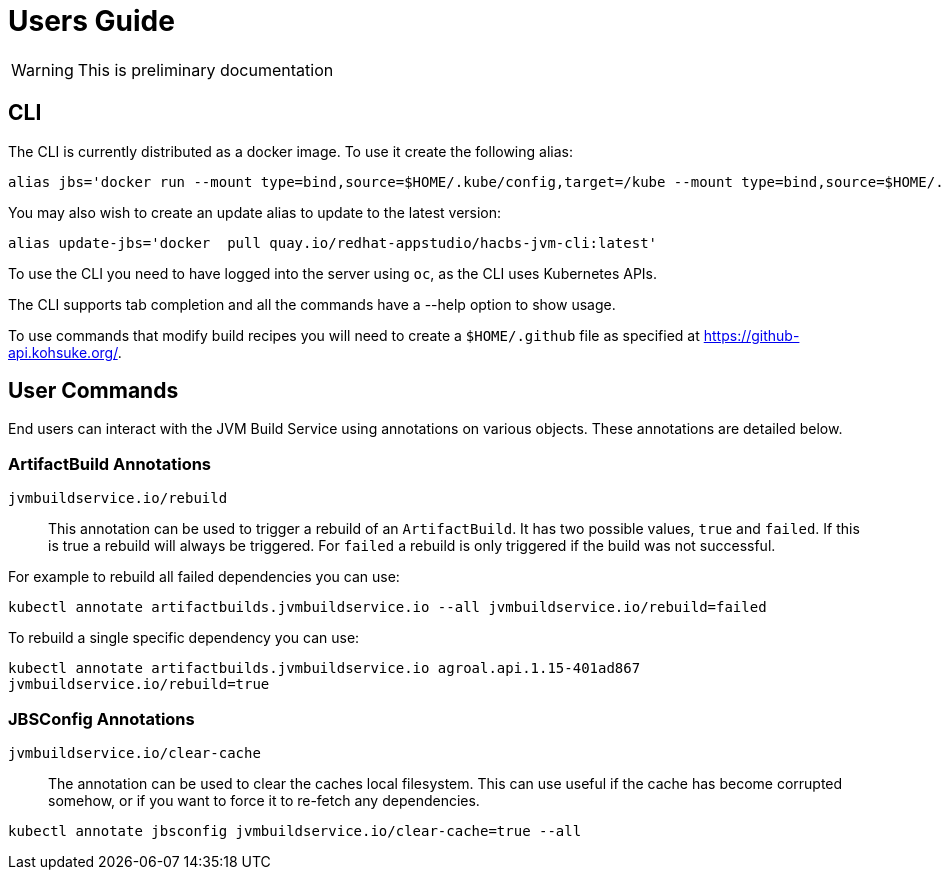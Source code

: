 = Users Guide

WARNING: This is preliminary documentation

== CLI

The CLI is currently distributed as a docker image. To use it create the following alias:
```
alias jbs='docker run --mount type=bind,source=$HOME/.kube/config,target=/kube --mount type=bind,source=$HOME/.github,target=/root/.github --env KUBECONFIG=/kube  -it --rm   quay.io/redhat-appstudio/hacbs-jvm-cli:latest'
```

You may also wish to create an update alias to update to the latest version:

```
alias update-jbs='docker  pull quay.io/redhat-appstudio/hacbs-jvm-cli:latest'
```

To use the CLI you need to have logged into the server using `oc`, as the CLI uses Kubernetes APIs.

The CLI supports tab completion and all the commands have a --help option to show usage.

To use commands that modify build recipes you will need to create a `$HOME/.github` file as specified at  https://github-api.kohsuke.org/[].

== User Commands

End users can interact with the JVM Build Service using annotations on various objects. These annotations are detailed below.

=== ArtifactBuild Annotations

`jvmbuildservice.io/rebuild`:: This annotation can be used to trigger a rebuild of an `ArtifactBuild`. It has two possible values, `true` and `failed`. If this is true a rebuild will always be triggered. For `failed` a rebuild is only triggered if the build was not successful.

For example to rebuild all failed dependencies you can use:

`kubectl annotate artifactbuilds.jvmbuildservice.io --all jvmbuildservice.io/rebuild=failed`

To rebuild a single specific dependency you can use:

`kubectl annotate artifactbuilds.jvmbuildservice.io agroal.api.1.15-401ad867 jvmbuildservice.io/rebuild=true`


=== JBSConfig Annotations

`jvmbuildservice.io/clear-cache`::

The annotation can be used to clear the caches local filesystem. This can use useful if the cache has become corrupted somehow, or if you want to force it to re-fetch any dependencies.

`kubectl annotate jbsconfig jvmbuildservice.io/clear-cache=true --all`
